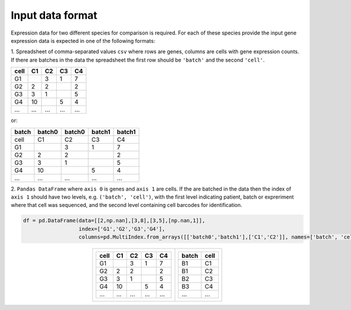 **Input data format**
=====================

Expression data for two different species for comparison is required. For each of these species provide the input gene expression data is expected in one of the following formats:

1. Spreadsheet of comma-separated values ``csv`` where rows are genes, columns are cells with gene expression counts.
If there are batches in the data the spreadsheet the first row should be ``'batch'`` and the second ``'cell'``.

+-------+--------+--------+--------+--------+     
| cell  | C1     | C2     | C3     | C4     |
+=======+========+========+========+========+
| G1    |        | 3      | 1      | 7      |
+-------+--------+--------+--------+--------+
| G2    | 2      | 2      |        | 2      |
+-------+--------+--------+--------+--------+ 
| G3    | 3      | 1      |        | 5      |
+-------+--------+--------+--------+--------+
| G4    | 10     |        | 5      | 4      |
+-------+--------+--------+--------+--------+
| ...   | ...    | ...    | ...    | ...    |
+-------+--------+--------+--------+--------+

or:

+-------+--------+--------+--------+--------+
| batch | batch0 | batch0 | batch1 | batch1 |
+=======+========+========+========+========+
| cell  | C1     | C2     | C3     | C4     |
+-------+--------+--------+--------+--------+
| G1    |        | 3      | 1      | 7      |
+-------+--------+--------+--------+--------+
| G2    | 2      | 2      |        | 2      |
+-------+--------+--------+--------+--------+
| G3    | 3      | 1      |        | 5      |
+-------+--------+--------+--------+--------+
| G4    | 10     |        | 5      | 4      |
+-------+--------+--------+--------+--------+
| ...   | ...    | ...    | ...    | ...    |
+-------+--------+--------+--------+--------+

2. ``Pandas DataFrame`` where ``axis 0`` is genes and ``axis 1`` are cells.
If the are batched in the data then the index of ``axis 1`` should have two levels, e.g. ``('batch', 'cell')``, 
with the first level indicating patient, batch or expreriment where that cell was sequenced, and the
second level containing cell barcodes for identification.

.. code:: python

    df = pd.DataFrame(data=[[2,np.nan],[3,8],[3,5],[np.nan,1]], 
                      index=['G1','G2','G3','G4'], 
                      columns=pd.MultiIndex.from_arrays([['batch0','batch1'],['C1','C2']], names=['batch', 'cell'])) 


.. list-table:: 
        :header-rows: 0
        :align: center

        * - +-------+--------+--------+--------+--------+     
            | cell  | C1     | C2     | C3     | C4     |
            +=======+========+========+========+========+
            | G1    |        | 3      | 1      | 7      |
            +-------+--------+--------+--------+--------+
            | G2    | 2      | 2      |        | 2      |
            +-------+--------+--------+--------+--------+ 
            | G3    | 3      | 1      |        | 5      |
            +-------+--------+--------+--------+--------+
            | G4    | 10     |        | 5      | 4      |
            +-------+--------+--------+--------+--------+
            | ...   | ...    | ...    | ...    | ...    |
            +-------+--------+--------+--------+--------+
          - +-------+--------+
            | batch | cell   |
            +=======+========+
            | B1    | C1     | 
            +-------+--------+
            | B1    | C2     |
            +-------+--------+
            | B2    | C3     |
            +-------+--------+
            | B3    | C4     |
            +-------+--------+
            | ...   | ...    |
            +-------+--------+
            


